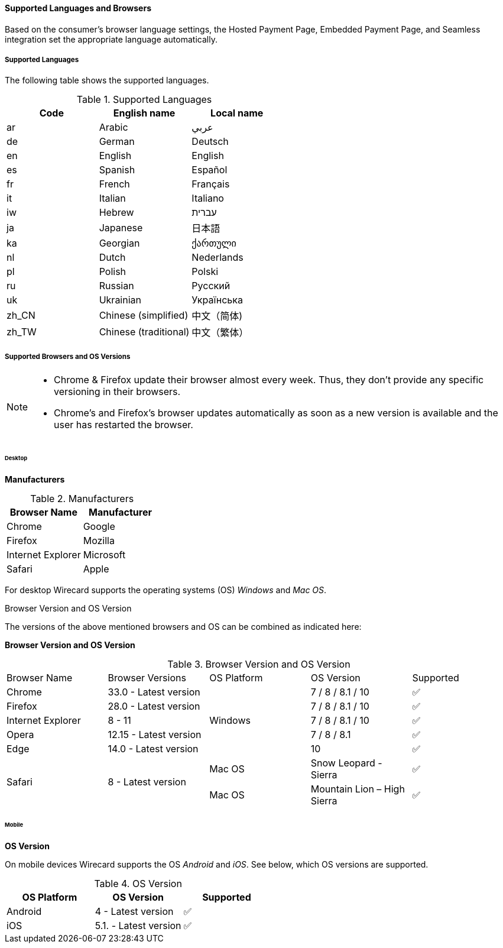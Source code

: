 
[#PP_SupportedLanguagesBrowsers]
==== Supported Languages and Browsers

Based on the consumer's browser language settings, the Hosted Payment
Page, Embedded Payment Page, and Seamless integration set the
appropriate language automatically.

[#PP_SupportedLanguagesBrowsers_Languages]
===== Supported Languages

The following table shows the supported languages.

.Supported Languages
[cols="^,^,^",options="header",]
|===
|Code |English name |Local name
|ar |Arabic |عربي
|de |German |Deutsch
|en |English |English
|es |Spanish |Español
|fr |French |Français
|it |Italian |Italiano
|iw |Hebrew |עברית
|ja |Japanese |日本語
|ka |Georgian |ქართული
|nl |Dutch |Nederlands
|pl |Polish |Polski
|ru |Russian |Русский
|uk |Ukrainian |Українська
|zh_CN |Chinese (simplified) |中文（简体)
|zh_TW |Chinese (traditional) |中文（繁体）
|===

[#PP_SupportedLanguagesBrowsers_Browsers]
===== Supported Browsers and OS Versions

[NOTE]
====
* Chrome & Firefox update their browser almost every week. Thus, they
don't provide any specific versioning in their browsers. +
* Chrome's and Firefox's browser updates automatically as soon as a new
version is available and the user has restarted the browser.
====

[#PP_SupportedLanguagesBrowsers_Browsers_Desktop]
====== Desktop

*Manufacturers*

[cols=",",options="header",]

.Manufacturers
|===
|Browser Name |Manufacturer
|Chrome |Google
|Firefox |Mozilla
|Internet Explorer |Microsoft
|Safari |Apple
|===

For desktop Wirecard supports the operating systems (OS) _Windows_ and
_Mac OS_.

.Browser Version and OS Version

The versions of the above mentioned browsers and OS can be combined as
indicated here:

*Browser Version and OS Version*

.Browser Version and OS Version

[cols=",,,,"]
|===
| Browser Name      | Browser Versions       | OS Platform | OS Version              ^| Supported
| Chrome            | 33.0 - Latest version  .5+| Windows  | 7 / 8 / 8.1 / 10    ^|  ✅
| Firefox           | 28.0 - Latest version  |  7 / 8 / 8.1 / 10      ^|  ✅
| Internet Explorer | 8 - 11                 |  7 / 8 / 8.1 / 10      ^|  ✅
| Opera             | 12.15 - Latest version |  7 / 8 / 8.1           ^|  ✅
| Edge              | 14.0 - Latest version  |  10                    ^|  ✅
.2+| Safari            .2+| 8 - Latest version  | Mac OS      | Snow Leopard - Sierra       ^|  ✅
|                                          Mac OS      | Mountain Lion – High Sierra ^|  ✅
|===

[#PP_SupportedLanguagesBrowsers_Browsers_Mobile]
====== Mobile

*OS Version*

On mobile devices Wirecard supports the OS _Android_ and _iOS_. See
below, which OS versions are supported.

.OS Version
[cols=",,^",options="header",]
|====
|OS Platform |OS Version |Supported
|Android | 4 - Latest version | ✅
|iOS     | 5.1. - Latest version | ✅
|===
